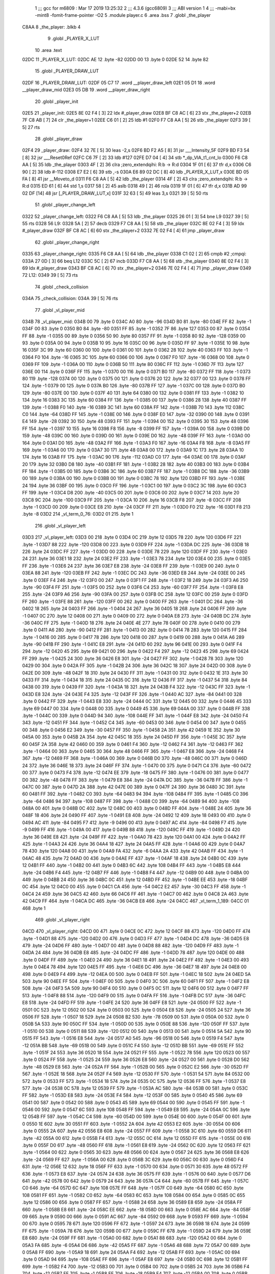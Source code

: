                               1 ;;; gcc for m6809 : Mar 17 2019 13:25:32
                              2 ;;; 4.3.6 (gcc6809)
                              3 ;;; ABI version 1
                              4 ;;; -mabi=bx -mint8 -fomit-frame-pointer -O2
                              5 	.module	player.c
                              6 	.area	.bss
                              7 	.globl	_the_player
   C8AA                       8 _the_player:	.blkb	4
                              9 	.globl	_PLAYER_X_LUT
                             10 	.area	.text
   02DC                      11 _PLAYER_X_LUT:
   02DC AE                   12 	.byte	-82
   02DD 00                   13 	.byte	0
   02DE 52                   14 	.byte	82
                             15 	.globl	_PLAYER_DRAW_LUT
   02DF                      16 _PLAYER_DRAW_LUT:
   02DF 05 C7                17 	.word	__player_draw_left
   02E1 05 D1                18 	.word	__player_draw_mid
   02E3 05 DB                19 	.word	__player_draw_right
                             20 	.globl	_player_init
   02E5                      21 _player_init:
   02E5 8E 02 F4      [ 3]   22 	ldx	#_player_draw
   02E8 BF C8 AC      [ 6]   23 	stx	_the_player+2
   02EB 7F C8 AB      [ 7]   24 	clr	_the_player+1
   02EE C6 01         [ 2]   25 	ldb	#1
   02F0 F7 C8 AA      [ 5]   26 	stb	_the_player
   02F3 39            [ 5]   27 	rts
                             28 	.globl	_player_draw
   02F4                      29 _player_draw:
   02F4 32 7E         [ 5]   30 	leas	-2,s
   02F6 BD F2 A5      [ 8]   31 	jsr	___Intensity_5F
   02F9 BD F3 54      [ 8]   32 	jsr	___Reset0Ref
   02FC C6 7F         [ 2]   33 	ldb	#127
   02FE D7 04         [ 4]   34 	stb	*_dp_VIA_t1_cnt_lo
   0300 F6 C8 AA      [ 5]   35 	ldb	_the_player
   0303 4F            [ 2]   36 	clra		;zero_extendqihi: R:b -> R:d
   0304 1F 01         [ 6]   37 	tfr	d,x
   0306 C6 90         [ 2]   38 	ldb	#-112
   0308 E7 E2         [ 6]   39 	stb	,-s
   030A E6 89 02 DC   [ 8]   40 	ldb	_PLAYER_X_LUT,x
   030E BD 05 FA      [ 8]   41 	jsr	__Moveto_d
   0311 F6 C8 AA      [ 5]   42 	ldb	_the_player
   0314 4F            [ 2]   43 	clra		;zero_extendqihi: R:b -> R:d
   0315 ED 61         [ 6]   44 	std	1,s
   0317 58            [ 2]   45 	aslb
   0318 49            [ 2]   46 	rola
   0319 1F 01         [ 6]   47 	tfr	d,x
   031B AD 99 02 DF   [14]   48 	jsr	[_PLAYER_DRAW_LUT,x]
   031F 32 63         [ 5]   49 	leas	3,s
   0321 39            [ 5]   50 	rts
                             51 	.globl	_player_change_left
   0322                      52 _player_change_left:
   0322 F6 C8 AA      [ 5]   53 	ldb	_the_player
   0325 26 01         [ 3]   54 	bne	L9
   0327 39            [ 5]   55 	rts
   0328                      56 L9:
   0328 5A            [ 2]   57 	decb
   0329 F7 C8 AA      [ 5]   58 	stb	_the_player
   032C 8E 02 F4      [ 3]   59 	ldx	#_player_draw
   032F BF C8 AC      [ 6]   60 	stx	_the_player+2
   0332 7E 02 F4      [ 4]   61 	jmp	_player_draw
                             62 	.globl	_player_change_right
   0335                      63 _player_change_right:
   0335 F6 C8 AA      [ 5]   64 	ldb	_the_player
   0338 C1 02         [ 2]   65 	cmpb	#2	;cmpqi:
   033A 27 0D         [ 3]   66 	beq	L12
   033C 5C            [ 2]   67 	incb
   033D F7 C8 AA      [ 5]   68 	stb	_the_player
   0340 8E 02 F4      [ 3]   69 	ldx	#_player_draw
   0343 BF C8 AC      [ 6]   70 	stx	_the_player+2
   0346 7E 02 F4      [ 4]   71 	jmp	_player_draw
   0349                      72 L12:
   0349 39            [ 5]   73 	rts
                             74 	.globl	_check_collision
   034A                      75 _check_collision:
   034A 39            [ 5]   76 	rts
                             77 	.globl	_vl_player_mid
   034B                      78 _vl_player_mid:
   034B 00                   79 	.byte	0
   034C A0                   80 	.byte	-96
   034D B0                   81 	.byte	-80
   034E FF                   82 	.byte	-1
   034F 00                   83 	.byte	0
   0350 B0                   84 	.byte	-80
   0351 FF                   85 	.byte	-1
   0352 7F                   86 	.byte	127
   0353 00                   87 	.byte	0
   0354 FF                   88 	.byte	-1
   0355 00                   89 	.byte	0
   0356 50                   90 	.byte	80
   0357 FF                   91 	.byte	-1
   0358 80                   92 	.byte	-128
   0359 00                   93 	.byte	0
   035A 00                   94 	.byte	0
   035B 10                   95 	.byte	16
   035C 00                   96 	.byte	0
   035D FF                   97 	.byte	-1
   035E 10                   98 	.byte	16
   035F 3C                   99 	.byte	60
   0360 00                  100 	.byte	0
   0361 00                  101 	.byte	0
   0362 28                  102 	.byte	40
   0363 FF                  103 	.byte	-1
   0364 F0                  104 	.byte	-16
   0365 3C                  105 	.byte	60
   0366 00                  106 	.byte	0
   0367 F0                  107 	.byte	-16
   0368 00                  108 	.byte	0
   0369 FF                  109 	.byte	-1
   036A 00                  110 	.byte	0
   036B 50                  111 	.byte	80
   036C FF                  112 	.byte	-1
   036D 7F                  113 	.byte	127
   036E 00                  114 	.byte	0
   036F FF                  115 	.byte	-1
   0370 00                  116 	.byte	0
   0371 B0                  117 	.byte	-80
   0372 FF                  118 	.byte	-1
   0373 80                  119 	.byte	-128
   0374 00                  120 	.byte	0
   0375 00                  121 	.byte	0
   0376 20                  122 	.byte	32
   0377 00                  123 	.byte	0
   0378 FF                  124 	.byte	-1
   0379 00                  125 	.byte	0
   037A B0                  126 	.byte	-80
   037B FF                  127 	.byte	-1
   037C 00                  128 	.byte	0
   037D B0                  129 	.byte	-80
   037E 00                  130 	.byte	0
   037F 40                  131 	.byte	64
   0380 00                  132 	.byte	0
   0381 FF                  133 	.byte	-1
   0382 10                  134 	.byte	16
   0383 3C                  135 	.byte	60
   0384 FF                  136 	.byte	-1
   0385 00                  137 	.byte	0
   0386 28                  138 	.byte	40
   0387 FF                  139 	.byte	-1
   0388 F0                  140 	.byte	-16
   0389 3C                  141 	.byte	60
   038A FF                  142 	.byte	-1
   038B 70                  143 	.byte	112
   038C C0                  144 	.byte	-64
   038D FF                  145 	.byte	-1
   038E 00                  146 	.byte	0
   038F E0                  147 	.byte	-32
   0390 00                  148 	.byte	0
   0391 E4                  149 	.byte	-28
   0392 30                  150 	.byte	48
   0393 FF                  151 	.byte	-1
   0394 00                  152 	.byte	0
   0395 30                  153 	.byte	48
   0396 FF                  154 	.byte	-1
   0397 10                  155 	.byte	16
   0398 F8                  156 	.byte	-8
   0399 FF                  157 	.byte	-1
   039A 00                  158 	.byte	0
   039B D0                  159 	.byte	-48
   039C 00                  160 	.byte	0
   039D 00                  161 	.byte	0
   039E D0                  162 	.byte	-48
   039F FF                  163 	.byte	-1
   03A0 00                  164 	.byte	0
   03A1 D0                  165 	.byte	-48
   03A2 FF                  166 	.byte	-1
   03A3 F0                  167 	.byte	-16
   03A4 F8                  168 	.byte	-8
   03A5 FF                  169 	.byte	-1
   03A6 00                  170 	.byte	0
   03A7 30                  171 	.byte	48
   03A8 00                  172 	.byte	0
   03A9 1C                  173 	.byte	28
   03AA 10                  174 	.byte	16
   03AB FF                  175 	.byte	-1
   03AC 90                  176 	.byte	-112
   03AD C0                  177 	.byte	-64
   03AE 00                  178 	.byte	0
   03AF 20                  179 	.byte	32
   03B0 D8                  180 	.byte	-40
   03B1 FF                  181 	.byte	-1
   03B2 28                  182 	.byte	40
   03B3 00                  183 	.byte	0
   03B4 FF                  184 	.byte	-1
   03B5 00                  185 	.byte	0
   03B6 3C                  186 	.byte	60
   03B7 FF                  187 	.byte	-1
   03B8 DC                  188 	.byte	-36
   03B9 00                  189 	.byte	0
   03BA 00                  190 	.byte	0
   03BB 00                  191 	.byte	0
   03BC 78                  192 	.byte	120
   03BD FF                  193 	.byte	-1
   03BE 24                  194 	.byte	36
   03BF 00                  195 	.byte	0
   03C0 FF                  196 	.byte	-1
   03C1 00                  197 	.byte	0
   03C2 3C                  198 	.byte	60
   03C3 FF                  199 	.byte	-1
   03C4 D8                  200 	.byte	-40
   03C5 00                  201 	.byte	0
   03C6 00                  202 	.byte	0
   03C7 14                  203 	.byte	20
   03C8 9C                  204 	.byte	-100
   03C9 FF                  205 	.byte	-1
   03CA 10                  206 	.byte	16
   03CB F8                  207 	.byte	-8
   03CC FF                  208 	.byte	-1
   03CD 00                  209 	.byte	0
   03CE E8                  210 	.byte	-24
   03CF FF                  211 	.byte	-1
   03D0 F0                  212 	.byte	-16
   03D1 F8                  213 	.byte	-8
   03D2                     214 _vl_term_0_76:
   03D2 01                  215 	.byte	1
                            216 	.globl	_vl_player_left
   03D3                     217 _vl_player_left:
   03D3 00                  218 	.byte	0
   03D4 0C                  219 	.byte	12
   03D5 78                  220 	.byte	120
   03D6 FF                  221 	.byte	-1
   03D7 88                  222 	.byte	-120
   03D8 00                  223 	.byte	0
   03D9 FF                  224 	.byte	-1
   03DA DC                  225 	.byte	-36
   03DB 18                  226 	.byte	24
   03DC FF                  227 	.byte	-1
   03DD 00                  228 	.byte	0
   03DE 78                  229 	.byte	120
   03DF FF                  230 	.byte	-1
   03E0 24                  231 	.byte	36
   03E1 18                  232 	.byte	24
   03E2 FF                  233 	.byte	-1
   03E3 78                  234 	.byte	120
   03E4 00                  235 	.byte	0
   03E5 FF                  236 	.byte	-1
   03E6 24                  237 	.byte	36
   03E7 E8                  238 	.byte	-24
   03E8 FF                  239 	.byte	-1
   03E9 00                  240 	.byte	0
   03EA 88                  241 	.byte	-120
   03EB FF                  242 	.byte	-1
   03EC DC                  243 	.byte	-36
   03ED E8                  244 	.byte	-24
   03EE 00                  245 	.byte	0
   03EF F4                  246 	.byte	-12
   03F0 00                  247 	.byte	0
   03F1 FF                  248 	.byte	-1
   03F2 18                  249 	.byte	24
   03F3 A6                  250 	.byte	-90
   03F4 FF                  251 	.byte	-1
   03F5 00                  252 	.byte	0
   03F6 C4                  253 	.byte	-60
   03F7 FF                  254 	.byte	-1
   03F8 E8                  255 	.byte	-24
   03F9 A6                  256 	.byte	-90
   03FA 00                  257 	.byte	0
   03FB 0C                  258 	.byte	12
   03FC 00                  259 	.byte	0
   03FD FF                  260 	.byte	-1
   03FE 88                  261 	.byte	-120
   03FF 00                  262 	.byte	0
   0400 FF                  263 	.byte	-1
   0401 DC                  264 	.byte	-36
   0402 18                  265 	.byte	24
   0403 FF                  266 	.byte	-1
   0404 24                  267 	.byte	36
   0405 18                  268 	.byte	24
   0406 FF                  269 	.byte	-1
   0407 0C                  270 	.byte	12
   0408 00                  271 	.byte	0
   0409 00                  272 	.byte	0
   040A E8                  273 	.byte	-24
   040B DC                  274 	.byte	-36
   040C FF                  275 	.byte	-1
   040D 18                  276 	.byte	24
   040E 4E                  277 	.byte	78
   040F 00                  278 	.byte	0
   0410 00                  279 	.byte	0
   0411 A6                  280 	.byte	-90
   0412 FF                  281 	.byte	-1
   0413 00                  282 	.byte	0
   0414 78                  283 	.byte	120
   0415 FF                  284 	.byte	-1
   0416 00                  285 	.byte	0
   0417 78                  286 	.byte	120
   0418 00                  287 	.byte	0
   0419 00                  288 	.byte	0
   041A A6                  289 	.byte	-90
   041B FF                  290 	.byte	-1
   041C E8                  291 	.byte	-24
   041D 60                  292 	.byte	96
   041E 00                  293 	.byte	0
   041F F4                  294 	.byte	-12
   0420 45                  295 	.byte	69
   0421 00                  296 	.byte	0
   0422 F4                  297 	.byte	-12
   0423 45                  298 	.byte	69
   0424 FF                  299 	.byte	-1
   0425 24                  300 	.byte	36
   0426 E8                  301 	.byte	-24
   0427 FF                  302 	.byte	-1
   0428 78                  303 	.byte	120
   0429 00                  304 	.byte	0
   042A FF                  305 	.byte	-1
   042B 24                  306 	.byte	36
   042C 18                  307 	.byte	24
   042D 00                  308 	.byte	0
   042E D0                  309 	.byte	-48
   042F 18                  310 	.byte	24
   0430 FF                  311 	.byte	-1
   0431 00                  312 	.byte	0
   0432 1E                  313 	.byte	30
   0433 FF                  314 	.byte	-1
   0434 18                  315 	.byte	24
   0435 0C                  316 	.byte	12
   0436 FF                  317 	.byte	-1
   0437 54                  318 	.byte	84
   0438 00                  319 	.byte	0
   0439 FF                  320 	.byte	-1
   043A 18                  321 	.byte	24
   043B F4                  322 	.byte	-12
   043C FF                  323 	.byte	-1
   043D E8                  324 	.byte	-24
   043E F4                  325 	.byte	-12
   043F FF                  326 	.byte	-1
   0440 AC                  327 	.byte	-84
   0441 00                  328 	.byte	0
   0442 FF                  329 	.byte	-1
   0443 E8                  330 	.byte	-24
   0444 0C                  331 	.byte	12
   0445 00                  332 	.byte	0
   0446 45                  333 	.byte	69
   0447 00                  334 	.byte	0
   0448 00                  335 	.byte	0
   0449 45                  336 	.byte	69
   044A 00                  337 	.byte	0
   044B FF                  338 	.byte	-1
   044C 00                  339 	.byte	0
   044D 94                  340 	.byte	-108
   044E FF                  341 	.byte	-1
   044F E8                  342 	.byte	-24
   0450 F4                  343 	.byte	-12
   0451 FF                  344 	.byte	-1
   0452 C4                  345 	.byte	-60
   0453 00                  346 	.byte	0
   0454 00                  347 	.byte	0
   0455 00                  348 	.byte	0
   0456 E2                  349 	.byte	-30
   0457 FF                  350 	.byte	-1
   0458 2A                  351 	.byte	42
   0459 1E                  352 	.byte	30
   045A 00                  353 	.byte	0
   045B 2A                  354 	.byte	42
   045C 18                  355 	.byte	24
   045D FF                  356 	.byte	-1
   045E 3C                  357 	.byte	60
   045F 2A                  358 	.byte	42
   0460 00                  359 	.byte	0
   0461 F4                  360 	.byte	-12
   0462 F4                  361 	.byte	-12
   0463 FF                  362 	.byte	-1
   0464 00                  363 	.byte	0
   0465 30                  364 	.byte	48
   0466 FF                  365 	.byte	-1
   0467 E8                  366 	.byte	-24
   0468 F4                  367 	.byte	-12
   0469 FF                  368 	.byte	-1
   046A 00                  369 	.byte	0
   046B D0                  370 	.byte	-48
   046C 00                  371 	.byte	0
   046D 24                  372 	.byte	36
   046E 18                  373 	.byte	24
   046F FF                  374 	.byte	-1
   0470 00                  375 	.byte	0
   0471 C4                  376 	.byte	-60
   0472 00                  377 	.byte	0
   0473 F4                  378 	.byte	-12
   0474 EE                  379 	.byte	-18
   0475 FF                  380 	.byte	-1
   0476 00                  381 	.byte	0
   0477 D0                  382 	.byte	-48
   0478 FF                  383 	.byte	-1
   0479 E8                  384 	.byte	-24
   047A DC                  385 	.byte	-36
   047B FF                  386 	.byte	-1
   047C 00                  387 	.byte	0
   047D 2A                  388 	.byte	42
   047E 00                  389 	.byte	0
   047F 24                  390 	.byte	36
   0480 3C                  391 	.byte	60
   0481 FF                  392 	.byte	-1
   0482 C0                  393 	.byte	-64
   0483 94                  394 	.byte	-108
   0484 FF                  395 	.byte	-1
   0485 C0                  396 	.byte	-64
   0486 94                  397 	.byte	-108
   0487 FF                  398 	.byte	-1
   0488 C0                  399 	.byte	-64
   0489 94                  400 	.byte	-108
   048A 00                  401 	.byte	0
   048B 0C                  402 	.byte	12
   048C 00                  403 	.byte	0
   048D FF                  404 	.byte	-1
   048E 24                  405 	.byte	36
   048F 18                  406 	.byte	24
   0490 FF                  407 	.byte	-1
   0491 E8                  408 	.byte	-24
   0492 12                  409 	.byte	18
   0493 00                  410 	.byte	0
   0494 AC                  411 	.byte	-84
   0495 F7                  412 	.byte	-9
   0496 00                  413 	.byte	0
   0497 AC                  414 	.byte	-84
   0498 F7                  415 	.byte	-9
   0499 FF                  416 	.byte	-1
   049A 00                  417 	.byte	0
   049B 88                  418 	.byte	-120
   049C FF                  419 	.byte	-1
   049D 24                  420 	.byte	36
   049E E8                  421 	.byte	-24
   049F FF                  422 	.byte	-1
   04A0 78                  423 	.byte	120
   04A1 00                  424 	.byte	0
   04A2 FF                  425 	.byte	-1
   04A3 24                  426 	.byte	36
   04A4 18                  427 	.byte	24
   04A5 FF                  428 	.byte	-1
   04A6 00                  429 	.byte	0
   04A7 78                  430 	.byte	120
   04A8 00                  431 	.byte	0
   04A9 FA                  432 	.byte	-6
   04AA 2A                  433 	.byte	42
   04AB FF                  434 	.byte	-1
   04AC 48                  435 	.byte	72
   04AD 00                  436 	.byte	0
   04AE FF                  437 	.byte	-1
   04AF 18                  438 	.byte	24
   04B0 0C                  439 	.byte	12
   04B1 FF                  440 	.byte	-1
   04B2 00                  441 	.byte	0
   04B3 6C                  442 	.byte	108
   04B4 FF                  443 	.byte	-1
   04B5 E8                  444 	.byte	-24
   04B6 F4                  445 	.byte	-12
   04B7 FF                  446 	.byte	-1
   04B8 F4                  447 	.byte	-12
   04B9 00                  448 	.byte	0
   04BA 00                  449 	.byte	0
   04BB 24                  450 	.byte	36
   04BC 0C                  451 	.byte	12
   04BD FF                  452 	.byte	-1
   04BE EE                  453 	.byte	-18
   04BF 0C                  454 	.byte	12
   04C0 00                  455 	.byte	0
   04C1 CA                  456 	.byte	-54
   04C2 E2                  457 	.byte	-30
   04C3 FF                  458 	.byte	-1
   04C4 24                  459 	.byte	36
   04C5 42                  460 	.byte	66
   04C6 FF                  461 	.byte	-1
   04C7 00                  462 	.byte	0
   04C8 2A                  463 	.byte	42
   04C9 FF                  464 	.byte	-1
   04CA DC                  465 	.byte	-36
   04CB E8                  466 	.byte	-24
   04CC                     467 _vl_term_1_189:
   04CC 01                  468 	.byte	1
                            469 	.globl	_vl_player_right
   04CD                     470 _vl_player_right:
   04CD 00                  471 	.byte	0
   04CE 0C                  472 	.byte	12
   04CF 88                  473 	.byte	-120
   04D0 FF                  474 	.byte	-1
   04D1 88                  475 	.byte	-120
   04D2 00                  476 	.byte	0
   04D3 FF                  477 	.byte	-1
   04D4 DC                  478 	.byte	-36
   04D5 E8                  479 	.byte	-24
   04D6 FF                  480 	.byte	-1
   04D7 00                  481 	.byte	0
   04D8 88                  482 	.byte	-120
   04D9 FF                  483 	.byte	-1
   04DA 24                  484 	.byte	36
   04DB E8                  485 	.byte	-24
   04DC FF                  486 	.byte	-1
   04DD 78                  487 	.byte	120
   04DE 00                  488 	.byte	0
   04DF FF                  489 	.byte	-1
   04E0 24                  490 	.byte	36
   04E1 18                  491 	.byte	24
   04E2 FF                  492 	.byte	-1
   04E3 00                  493 	.byte	0
   04E4 78                  494 	.byte	120
   04E5 FF                  495 	.byte	-1
   04E6 DC                  496 	.byte	-36
   04E7 18                  497 	.byte	24
   04E8 00                  498 	.byte	0
   04E9 F4                  499 	.byte	-12
   04EA 00                  500 	.byte	0
   04EB FF                  501 	.byte	-1
   04EC 18                  502 	.byte	24
   04ED 5A                  503 	.byte	90
   04EE FF                  504 	.byte	-1
   04EF 00                  505 	.byte	0
   04F0 3C                  506 	.byte	60
   04F1 FF                  507 	.byte	-1
   04F2 E8                  508 	.byte	-24
   04F3 5A                  509 	.byte	90
   04F4 00                  510 	.byte	0
   04F5 0C                  511 	.byte	12
   04F6 00                  512 	.byte	0
   04F7 FF                  513 	.byte	-1
   04F8 88                  514 	.byte	-120
   04F9 00                  515 	.byte	0
   04FA FF                  516 	.byte	-1
   04FB DC                  517 	.byte	-36
   04FC E8                  518 	.byte	-24
   04FD FF                  519 	.byte	-1
   04FE 24                  520 	.byte	36
   04FF E8                  521 	.byte	-24
   0500 FF                  522 	.byte	-1
   0501 0C                  523 	.byte	12
   0502 00                  524 	.byte	0
   0503 00                  525 	.byte	0
   0504 E8                  526 	.byte	-24
   0505 24                  527 	.byte	36
   0506 FF                  528 	.byte	-1
   0507 18                  529 	.byte	24
   0508 B2                  530 	.byte	-78
   0509 00                  531 	.byte	0
   050A 00                  532 	.byte	0
   050B 5A                  533 	.byte	90
   050C FF                  534 	.byte	-1
   050D 00                  535 	.byte	0
   050E 88                  536 	.byte	-120
   050F FF                  537 	.byte	-1
   0510 00                  538 	.byte	0
   0511 88                  539 	.byte	-120
   0512 00                  540 	.byte	0
   0513 00                  541 	.byte	0
   0514 5A                  542 	.byte	90
   0515 FF                  543 	.byte	-1
   0516 E8                  544 	.byte	-24
   0517 A0                  545 	.byte	-96
   0518 00                  546 	.byte	0
   0519 F4                  547 	.byte	-12
   051A BB                  548 	.byte	-69
   051B 00                  549 	.byte	0
   051C F4                  550 	.byte	-12
   051D BB                  551 	.byte	-69
   051E FF                  552 	.byte	-1
   051F 24                  553 	.byte	36
   0520 18                  554 	.byte	24
   0521 FF                  555 	.byte	-1
   0522 78                  556 	.byte	120
   0523 00                  557 	.byte	0
   0524 FF                  558 	.byte	-1
   0525 24                  559 	.byte	36
   0526 E8                  560 	.byte	-24
   0527 00                  561 	.byte	0
   0528 D0                  562 	.byte	-48
   0529 E8                  563 	.byte	-24
   052A FF                  564 	.byte	-1
   052B 00                  565 	.byte	0
   052C E2                  566 	.byte	-30
   052D FF                  567 	.byte	-1
   052E 18                  568 	.byte	24
   052F F4                  569 	.byte	-12
   0530 FF                  570 	.byte	-1
   0531 54                  571 	.byte	84
   0532 00                  572 	.byte	0
   0533 FF                  573 	.byte	-1
   0534 18                  574 	.byte	24
   0535 0C                  575 	.byte	12
   0536 FF                  576 	.byte	-1
   0537 E8                  577 	.byte	-24
   0538 0C                  578 	.byte	12
   0539 FF                  579 	.byte	-1
   053A AC                  580 	.byte	-84
   053B 00                  581 	.byte	0
   053C FF                  582 	.byte	-1
   053D E8                  583 	.byte	-24
   053E F4                  584 	.byte	-12
   053F 00                  585 	.byte	0
   0540 45                  586 	.byte	69
   0541 00                  587 	.byte	0
   0542 00                  588 	.byte	0
   0543 45                  589 	.byte	69
   0544 00                  590 	.byte	0
   0545 FF                  591 	.byte	-1
   0546 00                  592 	.byte	0
   0547 6C                  593 	.byte	108
   0548 FF                  594 	.byte	-1
   0549 E8                  595 	.byte	-24
   054A 0C                  596 	.byte	12
   054B FF                  597 	.byte	-1
   054C C4                  598 	.byte	-60
   054D 00                  599 	.byte	0
   054E 00                  600 	.byte	0
   054F 00                  601 	.byte	0
   0550 1E                  602 	.byte	30
   0551 FF                  603 	.byte	-1
   0552 2A                  604 	.byte	42
   0553 E2                  605 	.byte	-30
   0554 00                  606 	.byte	0
   0555 2A                  607 	.byte	42
   0556 E8                  608 	.byte	-24
   0557 FF                  609 	.byte	-1
   0558 3C                  610 	.byte	60
   0559 D6                  611 	.byte	-42
   055A 00                  612 	.byte	0
   055B F4                  613 	.byte	-12
   055C 0C                  614 	.byte	12
   055D FF                  615 	.byte	-1
   055E 00                  616 	.byte	0
   055F D0                  617 	.byte	-48
   0560 FF                  618 	.byte	-1
   0561 E8                  619 	.byte	-24
   0562 0C                  620 	.byte	12
   0563 FF                  621 	.byte	-1
   0564 00                  622 	.byte	0
   0565 30                  623 	.byte	48
   0566 00                  624 	.byte	0
   0567 24                  625 	.byte	36
   0568 E8                  626 	.byte	-24
   0569 FF                  627 	.byte	-1
   056A 00                  628 	.byte	0
   056B 3C                  629 	.byte	60
   056C 00                  630 	.byte	0
   056D F4                  631 	.byte	-12
   056E 12                  632 	.byte	18
   056F FF                  633 	.byte	-1
   0570 00                  634 	.byte	0
   0571 30                  635 	.byte	48
   0572 FF                  636 	.byte	-1
   0573 E8                  637 	.byte	-24
   0574 24                  638 	.byte	36
   0575 FF                  639 	.byte	-1
   0576 00                  640 	.byte	0
   0577 D6                  641 	.byte	-42
   0578 00                  642 	.byte	0
   0579 24                  643 	.byte	36
   057A C4                  644 	.byte	-60
   057B FF                  645 	.byte	-1
   057C C0                  646 	.byte	-64
   057D 6C                  647 	.byte	108
   057E FF                  648 	.byte	-1
   057F C0                  649 	.byte	-64
   0580 6C                  650 	.byte	108
   0581 FF                  651 	.byte	-1
   0582 C0                  652 	.byte	-64
   0583 6C                  653 	.byte	108
   0584 00                  654 	.byte	0
   0585 0C                  655 	.byte	12
   0586 00                  656 	.byte	0
   0587 FF                  657 	.byte	-1
   0588 24                  658 	.byte	36
   0589 E8                  659 	.byte	-24
   058A FF                  660 	.byte	-1
   058B E8                  661 	.byte	-24
   058C EE                  662 	.byte	-18
   058D 00                  663 	.byte	0
   058E AC                  664 	.byte	-84
   058F 09                  665 	.byte	9
   0590 00                  666 	.byte	0
   0591 AC                  667 	.byte	-84
   0592 09                  668 	.byte	9
   0593 FF                  669 	.byte	-1
   0594 00                  670 	.byte	0
   0595 78                  671 	.byte	120
   0596 FF                  672 	.byte	-1
   0597 24                  673 	.byte	36
   0598 18                  674 	.byte	24
   0599 FF                  675 	.byte	-1
   059A 78                  676 	.byte	120
   059B 00                  677 	.byte	0
   059C FF                  678 	.byte	-1
   059D 24                  679 	.byte	36
   059E E8                  680 	.byte	-24
   059F FF                  681 	.byte	-1
   05A0 00                  682 	.byte	0
   05A1 88                  683 	.byte	-120
   05A2 00                  684 	.byte	0
   05A3 FA                  685 	.byte	-6
   05A4 D6                  686 	.byte	-42
   05A5 FF                  687 	.byte	-1
   05A6 48                  688 	.byte	72
   05A7 00                  689 	.byte	0
   05A8 FF                  690 	.byte	-1
   05A9 18                  691 	.byte	24
   05AA F4                  692 	.byte	-12
   05AB FF                  693 	.byte	-1
   05AC 00                  694 	.byte	0
   05AD 94                  695 	.byte	-108
   05AE FF                  696 	.byte	-1
   05AF E8                  697 	.byte	-24
   05B0 0C                  698 	.byte	12
   05B1 FF                  699 	.byte	-1
   05B2 F4                  700 	.byte	-12
   05B3 00                  701 	.byte	0
   05B4 00                  702 	.byte	0
   05B5 24                  703 	.byte	36
   05B6 F4                  704 	.byte	-12
   05B7 FF                  705 	.byte	-1
   05B8 EE                  706 	.byte	-18
   05B9 F4                  707 	.byte	-12
   05BA 00                  708 	.byte	0
   05BB CA                  709 	.byte	-54
   05BC 1E                  710 	.byte	30
   05BD FF                  711 	.byte	-1
   05BE 24                  712 	.byte	36
   05BF BE                  713 	.byte	-66
   05C0 FF                  714 	.byte	-1
   05C1 00                  715 	.byte	0
   05C2 D6                  716 	.byte	-42
   05C3 FF                  717 	.byte	-1
   05C4 DC                  718 	.byte	-36
   05C5 18                  719 	.byte	24
   05C6                     720 _vl_term_2_302:
   05C6 01                  721 	.byte	1
                            722 	.globl	__player_draw_left
   05C7                     723 __player_draw_left:
   05C7 C6 0A         [ 2]  724 	ldb	#10
   05C9 D7 04         [ 4]  725 	stb	*_dp_VIA_t1_cnt_lo
   05CB 8E 03 D3      [ 3]  726 	ldx	#_vl_player_left
   05CE 7E F4 10      [ 4]  727 	jmp	___Draw_VLp
                            728 	.globl	__player_draw_mid
   05D1                     729 __player_draw_mid:
   05D1 C6 10         [ 2]  730 	ldb	#16
   05D3 D7 04         [ 4]  731 	stb	*_dp_VIA_t1_cnt_lo
   05D5 8E 03 4B      [ 3]  732 	ldx	#_vl_player_mid
   05D8 7E F4 10      [ 4]  733 	jmp	___Draw_VLp
                            734 	.globl	__player_draw_right
   05DB                     735 __player_draw_right:
   05DB C6 0A         [ 2]  736 	ldb	#10
   05DD D7 04         [ 4]  737 	stb	*_dp_VIA_t1_cnt_lo
   05DF 8E 04 CD      [ 3]  738 	ldx	#_vl_player_right
   05E2 7E F4 10      [ 4]  739 	jmp	___Draw_VLp
ASxxxx Assembler V05.50  (Motorola 6809)                                Page 1
Hexadecimal [16-Bits]                                 Thu Jun 12 18:40:10 2025

Symbol Table

    .__.$$$.       =   2710 L   |     .__.ABS.       =   0000 G
    .__.CPU.       =   0000 L   |     .__.H$L.       =   0001 L
  3 L12                006D R   |   3 L9                 004C R
  3 _PLAYER_DRAW_L     0003 GR  |   3 _PLAYER_X_LUT      0000 GR
    __Moveto_d         **** GX  |     ___Draw_VLp        **** GX
    ___Intensity_5     **** GX  |     ___Reset0Ref       **** GX
  3 __player_draw_     02EB GR  |   3 __player_draw_     02F5 GR
  3 __player_draw_     02FF GR  |   3 _check_collisi     006E GR
    _dp_VIA_t1_cnt     **** GX  |   3 _player_change     0046 GR
  3 _player_change     0059 GR  |   3 _player_draw       0018 GR
  3 _player_init       0009 GR  |   2 _the_player        0000 GR
  3 _vl_player_lef     00F7 GR  |   3 _vl_player_mid     006F GR
  3 _vl_player_rig     01F1 GR  |   3 _vl_term_0_76      00F6 R
  3 _vl_term_1_189     01F0 R   |   3 _vl_term_2_302     02EA R

ASxxxx Assembler V05.50  (Motorola 6809)                                Page 2
Hexadecimal [16-Bits]                                 Thu Jun 12 18:40:10 2025

Area Table

[_CSEG]
   0 _CODE            size    0   flags C080
   2 .bss             size    4   flags    0
   3 .text            size  309   flags  100
[_DSEG]
   1 _DATA            size    0   flags C0C0

